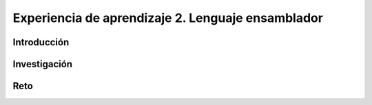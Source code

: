 Experiencia de aprendizaje 2. Lenguaje ensamblador 
============================================================

Introducción
--------------

Investigación 
---------------

Reto 
------
